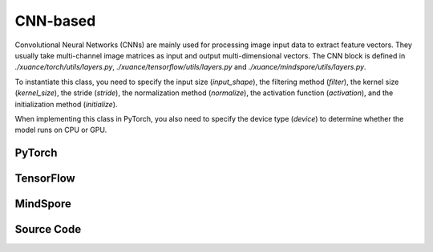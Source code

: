 CNN-based
=====================================

Convolutional Neural Networks (CNNs) are mainly used for processing image input data to extract feature vectors.
They usually take multi-channel image matrices as input and output multi-dimensional vectors.
The CNN block is defined in `./xuance/torch/utils/layers.py`, `./xuance/tensorflow/utils/layers.py` and `./xuance/mindspore/utils/layers.py`.

To instantiate this class, you need to specify the input size (`input_shape`), the filtering method (`filter`), the kernel size (`kernel_size`), the stride (`stride`), the normalization method (`normalize`), the activation function (`activation`), and the initialization method (`initialize`).

When implementing this class in PyTorch, you also need to specify the device type (`device`) to determine whether the model runs on CPU or GPU.


.. raw:: html

    <br><hr>

PyTorch
------------------------------------------

.. py:class:: 
    xuance.torch.representations.cnn.Basic_CNN(input_shape, kernels, strides, filters, normalize=None, initialize=None, activation=None, device)

    :param input_shape: The shape of the inputs.
    :type input_shape: Sequence of int
    :param kernels: Size of the convolving kernel
    :type kernels: Sequence of int
    :param strides: Stride of the convolution.
    :type strides: a single number or a tuple of two ints
    :param filters: Number of channels produced by the convolution
    :type filters: Sequence of int
    :param normalize: The normalizer for the hidden variables of the representation.
    :type normalize: nn.Module
    :param initialize: The initializer of the parameters of the representation.
    :param activation: The activation function of each hidden layer.
    :type activation: nn.Module
    :param device: Choose CPU or GPU to train the model.
    :type device: str, int, torch.device

.. py:function:: 
    xuance.torch.representations.cnn.Basic_CNN._create_network()

    Create the convolutional neural netowrks.

    :return: The neural network module.
    :rtype: nn.Module

.. py:function:: 
    xuance.torch.representations.cnn.Basic_CNN.forward(observations)

    Calculate feature representation of the input observations.

    :param observations: The observation of current step.
    :type observations: np.ndarray
    :return: The features output by the representation model.
    :rtype: dict

.. py:class:: 
    xuance.torch.representations.cnn.AC_CNN_Atari(input_shape, kernels, strides, filters, normalize=None, initialize=None, activation=None, device=None)

    :param input_shape: The shape of the inputs.
    :type input_shape: Sequence of int
    :param kernels: Size of the convolving kernel
    :type kernels: Sequence of int
    :param strides: Stride of the convolution.
    :type strides: a single number or a tuple of two ints
    :param filters: Number of channels produced by the convolution
    :type filters: Sequence of int
    :param normalize: The normalizer for the hidden variables of the representation.
    :type normalize: nn.Module
    :param initialize: The initializer of the parameters of the representation.
    :param activation: The activation function of each hidden layer.
    :type activation: nn.Module
    :param device: Choose CPU or GPU to train the model.
    :type device: str, int, torch.device
    :param fc_hidden_sizes: The sizes of the final fully connected hidden layers.
    :type fc_hidden_sizes: Sequence of int

.. py:function:: 
    xuance.torch.representations.cnn.AC_CNN_Atari._init_layer(layer, gain=numpy.sqrt(2), bias=0.0)

    Initialize the weights and biases of the model.

    :param layer: A singe layer of the networks.
    :type layer: nn.Module
    :param gain: The gain of the weights with orthogonal initilizer, defualt is sqrt of 2.
    :type gain: float
    :param bias: The initial bias of the layer, defualt is sqrt of 0.
    :type bias: float
    :return: The initilized layer.
    :rtype: nn.Module

.. py:function:: 
    xuance.torch.representations.cnn.AC_CNN_Atari._create_network()

    Create the convolutional neural netowrks for actor-critic based algorithms and Atari tasks.

    :return: The neural network module.
    :rtype: nn.Module

.. py:function:: 
    xuance.torch.representations.cnn.AC_CNN_Atari.forward(observations)

    Calculate feature representation of the input observations.

    :param observations: The observation of current step.
    :type observations: np.ndarray
    :return: The features output by the representation model.
    :rtype: dict

.. raw:: html

    <br><hr>

TensorFlow
------------------------------------------

.. py:class::
    xuance.tensorflow.representations.cnn.Basic_CNN(input_shape, kernels, strides, filters, normalize=None, initialize=None, activation=None, device=None)

    :param input_shape: The shape of the inputs.
    :type input_shape: Sequence of int
    :param kernels: Size of the convolving kernel
    :type kernels: Sequence of int
    :param strides: Stride of the convolution.
    :type strides: a single number or a tuple of two ints
    :param filters: Number of channels produced by the convolution
    :type filters: Sequence of int
    :param normalize: The normalizer for the hidden variables of the representation.
    :type normalize: tk.Model
    :param initialize: The initializer of the parameters of the representation.
    :param activation: The activation function of each hidden layer.
    :type activation: tk.Model
    :param device: Choose CPU or GPU to train the model.
    :type device: str, int, torch.device

.. py:function::
    xuance.tensorflow.representations.cnn.Basic_CNN._create_network()

    Create the convolutional neural netowrks.

    :return: The neural network module.
    :rtype: tk.Model

.. py:function::
    xuance.tensorflow.representations.cnn.Basic_CNN.call(observations)

    Calculate feature representation of the input observations.

    :param observations: The observation of current step.
    :type observations: np.ndarray
    :return: The features output by the representation model.
    :rtype: dict

.. raw:: html

    <br><hr>

MindSpore
------------------------------------------

.. py:class::
  xuance.mindspore.representations.cnn.Basic_CNN(input_shape, kernels, strides, filters, normalize, initialize, activation)

  :param input_shape: The shape of the input data.
  :type input_shape: Sequence[int]
  :param kernels: Size of the convolving kernel.
  :type kernels: Sequence of int
  :param strides: Stride of the convolution.
  :type strides: a single number or a tuple of two ints
  :param filters: Number of channels produced by the convolution.
  :type filters: Sequence of int
  :param normalize: The method of normalization.
  :type normalize: nn.Cell
  :param initialize: The initialization for the parameters of the networks.
  :type initialize: ms.Tensor
  :param activation: The choose of activation functions for hidden layers.
  :type activation: nn.Cell

.. py:function::
  xuance.mindspore.representations.cnn.Basic_CNN._create_network()

  Create the convolutional neural netowrks.

  :return: The neural network module.
  :rtype: nn.Cell

.. py:function::
  xuance.mindspore.representations.cnn.Basic_CNN.construct(observations)

  Calculate feature representation of the input observations.

  :param observations: The original observation variables.
  :type observations: ms.Tensor
  :return: The features output by the representation model.
  :rtype: dict

.. py:class::
  xuance.mindspore.representations.cnn.AC_CNN_Atari(input_shape, kernels, strides, filters, normalize, initialize, activation, fc_hidden_sizes)

  :param input_shape: The shape of the input data.
  :type input_shape: Sequence[int]
  :param kernels: Size of the convolving kernel.
  :type kernels: Sequence of int
  :param strides: Stride of the convolution.
  :type strides: a single number or a tuple of two ints
  :param filters: Number of channels produced by the convolution.
  :type filters: Sequence of int
  :param normalize: The method of normalization.
  :type normalize: nn.Cell
  :param initialize: The initialization for the parameters of the networks.
  :type initialize: ms.Tensor
  :param activation: The choose of activation functions for hidden layers.
  :type activation: nn.Cell
  :param fc_hidden_sizes: The sizes of the final fully connected hidden layers.
  :type fc_hidden_sizes: list

.. py:function::
  xuance.mindspore.representations.cnn.AC_CNN_Atari._init_layer(layer, gain, bias)

  Initialize the weights and biases of the model.

  :param layer: A singe layer of the networks.
  :type layer: nn.Cell
  :param gain: The gain of the weights with orthogonal initilizer, defualt is sqrt of 2.
  :type gain: float
  :param bias: The initial bias of the layer, defualt is sqrt of 0.
  :type bias: float.
  :return: The initilized layer.
  :rtype: nn.Cell

.. py:function::
  xuance.mindspore.representations.cnn.AC_CNN_Atari._create_network()

  Create the convolutional neural netowrks for actor-critic based algorithms and Atari tasks.

  :return: The neural network module.
  :rtype: nn.Cell

.. py:function::
  xuance.mindspore.representations.cnn.AC_CNN_Atari.construct(observations)

  Calculate feature representation of the input observations.

  :param observations: The original observation variables.
  :type observations: ms.Tensor
  :return: The features output by the representation model.
  :rtype: dict

.. raw:: html

    <br><hr>

Source Code
-----------------

.. tabs::
  
  .. group-tab:: PyTorch
    
    .. code-block:: python

        from xuance.torch.representations import *

        # process the input observations with stacks of CNN layers
        class Basic_CNN(nn.Module):
            def __init__(self,
                        input_shape: Sequence[int],
                        kernels: Sequence[int],
                        strides: Sequence[int],
                        filters: Sequence[int],
                        normalize: Optional[ModuleType] = None,
                        initialize: Optional[Callable[..., torch.Tensor]] = None,
                        activation: Optional[ModuleType] = None,
                        device: Optional[Union[str, int, torch.device]] = None):
                super(Basic_CNN, self).__init__()
                self.input_shape = (input_shape[2], input_shape[0], input_shape[1])  # Channels x Height x Width
                self.kernels = kernels
                self.strides = strides
                self.filters = filters
                self.normalize = normalize
                self.initialize = initialize
                self.activation = activation
                self.device = device
                self.output_shapes = {'state': (filters[-1],)}
                self.model = self._create_network()

            def _create_network(self):
                layers = []
                input_shape = self.input_shape
                for k, s, f in zip(self.kernels, self.strides, self.filters):
                    cnn, input_shape = cnn_block(input_shape, f, k, s, self.normalize, self.activation, self.initialize,
                                                self.device)
                    layers.extend(cnn)
                layers.append(nn.AdaptiveMaxPool2d((1, 1)))
                layers.append(nn.Flatten())
                return nn.Sequential(*layers)

            def forward(self, observations: np.ndarray):
                observations = observations / 255.0
                tensor_observation = torch.as_tensor(np.transpose(observations, (0, 3, 1, 2)), dtype=torch.float32,
                                                    device=self.device)
                return {'state': self.model(tensor_observation)}


        class AC_CNN_Atari(nn.Module):
            def __init__(self,
                        input_shape: Sequence[int],
                        kernels: Sequence[int],
                        strides: Sequence[int],
                        filters: Sequence[int],
                        normalize: Optional[ModuleType] = None,
                        initialize: Optional[Callable[..., torch.Tensor]] = None,
                        activation: Optional[ModuleType] = None,
                        device: Optional[Union[str, int, torch.device]] = None,
                        fc_hidden_sizes: Sequence[int] = ()):
                super(AC_CNN_Atari, self).__init__()
                self.input_shape = (input_shape[2], input_shape[0], input_shape[1])  # Channels x Height x Width
                self.kernels = kernels
                self.strides = strides
                self.filters = filters
                self.normalize = normalize
                self.initialize = initialize
                self.activation = activation
                self.device = device
                self.fc_hidden_sizes = fc_hidden_sizes
                self.output_shapes = {'state': (fc_hidden_sizes[-1],)}
                self.model = self._create_network()

            def _init_layer(self, layer, gain=np.sqrt(2), bias=0.0):
                nn.init.orthogonal_(layer.weight, gain=gain)
                nn.init.constant_(layer.bias, bias)
                return layer

            def _create_network(self):
                layers = []
                input_shape = self.input_shape
                for k, s, f in zip(self.kernels, self.strides, self.filters):
                    cnn, input_shape = cnn_block(input_shape, f, k, s, None, self.activation, None, self.device)
                    cnn[0] = self._init_layer(cnn[0])
                    layers.extend(cnn)
                layers.append(nn.Flatten())
                input_shape = (np.prod(input_shape, dtype=np.int), )
                for h in self.fc_hidden_sizes:
                    mlp, input_shape = mlp_block(input_shape[0], h, None, self.activation, None, self.device)
                    mlp[0] = self._init_layer(mlp[0])
                    layers.extend(mlp)
                return nn.Sequential(*layers)

            def forward(self, observations: np.ndarray):
                observations = observations / 255.0
                tensor_observation = torch.as_tensor(np.transpose(observations, (0, 3, 1, 2)), dtype=torch.float32,
                                                    device=self.device)
                return {'state': self.model(tensor_observation)}


  .. group-tab:: TensorFlow

    .. code-block:: python

        from xuance.tensorflow.representations import *


        class Basic_CNN(tk.Model):
            def __init__(self,
                         input_shape: Sequence[int],
                         kernels: Sequence[int],
                         strides: Sequence[int],
                         filters: Sequence[int],
                         normalize: Optional[tk.layers.Layer] = None,
                         initialize: Optional[tk.initializers.Initializer] = None,
                         activation: Optional[tk.layers.Layer] = None,
                         device: str = "cpu"):
                super(Basic_CNN, self).__init__()
                self.input_shape = (input_shape[2], input_shape[0], input_shape[1])
                self.kernels = kernels
                self.strides = strides
                self.filters = filters
                self.normalize = normalize
                self.initialize = initialize
                self.activation = activation
                self.device = device
                self.output_shapes = {'state': (filters[-1],)}
                self.model = self._create_network()

            def _create_network(self):
                layers = []
                input_shape = self.input_shape
                for k, s, f in zip(self.kernels, self.strides, self.filters):
                    cnn, input_shape = cnn_block(input_shape, f, k, s, self.normalize, self.activation, self.initialize,
                                                 self.device)
                    layers.extend(cnn)
                layers.append(tfa.layers.AdaptiveMaxPooling2D((1, 1)))
                layers.append(tk.layers.Flatten())
                return tk.Sequential(*layers)

            def call(self, observations: np.ndarray, **kwargs):
                with tf.device(self.device):
                    tensor_observation = tf.convert_to_tensor(np.transpose(observations, (0, 3, 1, 2)), dtype=tf.float32)
                    return {'state': self.model(tensor_observation)}



  .. group-tab:: MindSpore

    .. code-block:: python

        from xuance.mindspore.representations import *
        # process the input observations with stacks of CNN layers
        class Basic_CNN(nn.Cell):
            def __init__(self,
                         input_shape: Sequence[int],
                         kernels: Sequence[int],
                         strides: Sequence[int],
                         filters: Sequence[int],
                         normalize: Optional[ModuleType] = None,
                         initialize: Optional[Callable[..., ms.Tensor]] = None,
                         activation: Optional[ModuleType] = None
                         ):
                super(Basic_CNN, self).__init__()
                self.input_shape = (input_shape[2], input_shape[0], input_shape[1])
                self.kernels = kernels
                self.strides = strides
                self.filters = filters
                self.normalize = normalize
                self.initialize = initialize
                self.activation = activation
                self.output_shapes = {'state': (filters[-1],)}
                self._transpose = ms.ops.Transpose()
                self.model = self._create_network()

            def _create_network(self):
                layers = []
                input_shape = self.input_shape
                for k, s, f in zip(self.kernels, self.strides, self.filters):
                    cnn, input_shape = cnn_block(input_shape, f, k, s, self.normalize, self.activation, self.initialize)
                    layers.extend(cnn)
                layers.append(nn.AdaptiveMaxPool2d((1, 1)))
                layers.append(nn.Flatten())
                return nn.SequentialCell(*layers)

            def construct(self, observations: ms.tensor):
                tensor_observation = self._transpose(observations, (0, 3, 1, 2)).astype("float32")
                return {'state': self.model(tensor_observation)}


        class AC_CNN_Atari(nn.Cell):
            def __init__(self,
                         input_shape: Sequence[int],
                         kernels: Sequence[int],
                         strides: Sequence[int],
                         filters: Sequence[int],
                         normalize: Optional[ModuleType] = None,
                         initialize: Optional[Callable[..., ms.Tensor]] = None,
                         activation: Optional[ModuleType] = None,
                         fc_hidden_sizes: Sequence[int] = ()):
                super(AC_CNN_Atari, self).__init__()
                self.input_shape = (input_shape[2], input_shape[0], input_shape[1])  # Channels x Height x Width
                self.kernels = kernels
                self.strides = strides
                self.filters = filters
                self.normalize = normalize
                self.initialize = initialize
                self.activation = activation
                self.fc_hidden_sizes = fc_hidden_sizes
                self.output_shapes = {'state': (fc_hidden_sizes[-1],)}
                self.model = self._create_network()

            def _init_layer(self, layer, gain=np.sqrt(2), bias=0.0):
                nn.init.orthogonal_(layer.weight, gain=gain)
                nn.init.constant_(layer.bias, bias)
                return layer

            def _create_network(self):
                layers = []
                input_shape = self.input_shape
                for k, s, f in zip(self.kernels, self.strides, self.filters):
                    cnn, input_shape = cnn_block(input_shape, f, k, s, None, self.activation, None)
                    cnn[0] = self._init_layer(cnn[0])
                    layers.extend(cnn)
                layers.append(nn.Flatten())
                input_shape = (np.prod(input_shape, dtype=np.int), )
                for h in self.fc_hidden_sizes:
                    mlp, input_shape = mlp_block(input_shape[0], h, None, self.activation, None)
                    mlp[0] = self._init_layer(mlp[0])
                    layers.extend(mlp)
                return nn.SequentialCell(*layers)

            def construct(self, observations: np.ndarray):
                observations = observations / 255.0
                tensor_observation = ms.tensor(np.transpose(observations, (0, 3, 1, 2))).astype(ms.float32)
                return {'state': self.model(tensor_observation)}

